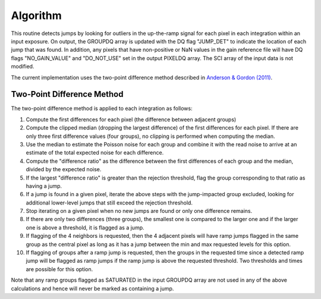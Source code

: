 .. _jump_algorithm:

Algorithm
---------
This routine detects jumps by looking for outliers
in the up-the-ramp signal for each pixel in each integration within
an input exposure. On output, the GROUPDQ array is updated with the DQ flag
"JUMP_DET" to indicate the location of each jump that was found.
In addition, any pixels that have non-positive or NaN values in the gain
reference file will have DQ flags "NO_GAIN_VALUE" and "DO_NOT_USE" set in the
output PIXELDQ array.
The SCI array of the input data is not modified.

The current implementation uses the two-point difference method described
in `Anderson & Gordon (2011) <https://ui.adsabs.harvard.edu/abs/2011PASP..123.1237A>`_.

Two-Point Difference Method
^^^^^^^^^^^^^^^^^^^^^^^^^^^
The two-point difference method is applied to each integration as follows:

#. Compute the first differences for each pixel (the difference between
   adjacent groups)
#. Compute the clipped median (dropping the largest difference) of the first differences for each pixel.
   If there are only three first difference values (four groups), no clipping is
   performed when computing the median.
#. Use the median to estimate the Poisson noise for each group and combine it
   with the read noise to arrive at an estimate of the total expected noise for
   each difference.
#. Compute the "difference ratio" as the difference between the first differences
   of each group and the median, divided by the expected noise.
#. If the largest "difference ratio" is greater than the rejection threshold,
   flag the group corresponding to that ratio as having a jump.
#. If a jump is found in a given pixel, iterate the above steps with the
   jump-impacted group excluded, looking for additional lower-level jumps
   that still exceed the rejection threshold.
#. Stop iterating on a given pixel when no new jumps are found or only one
   difference remains.
#. If there are only two differences (three groups), the smallest one is compared to the larger
   one and if the larger one is above a threshold, it is flagged as a jump.
#. If flagging of the 4 neighbors is requested, then the 4 adjacent pixels will
   have ramp jumps flagged in the same group as the central pixel as long as it has
   a jump between the min and max requested levels for this option.
#. If flagging of groups after a ramp jump is requested, then the groups in the
   requested time since a detected ramp jump will be flagged as ramp jumps if
   the ramp jump is above the requested threshold.  Two thresholds and times are
   possible for this option.

Note that any ramp groups flagged as SATURATED in the input GROUPDQ array
are not used in any of the above calculations and hence will never be
marked as containing a jump.
